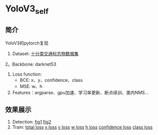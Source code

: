 * YoloV3_self
** 简介
   YoloV3的pytorch复现
   1. Dataset: [[https://aistudio.baidu.com/aistudio/datasetdetail/20495][十分类交通标志物数据集]]
   2。Backbone: darknet53
   3. Loss function:
      - BCE: x、y、confidence、class
      - MSE: w、h
   4. Features：argparse、gpu加速、学习率更新、断点续训、类内NMS...
** 效果展示
   1. Detection:
      [[./fig/1.jpg][fig1]]
      [[./fig/2.jpg][fig2]]
   2. Train:
      [[./fig/loss_total.png][total loss]]
      [[./fig/loss_x.png][x loss]]
      [[./fig/loss_y.png][y loss]]
      [[./fig/loss_w.png][w loss]]
      [[./fig/loss_h.png][h loss]]
      [[./fig/loss_conf.png][confidence loss]]
      [[./fig/loss_cls.png][class loss]]
